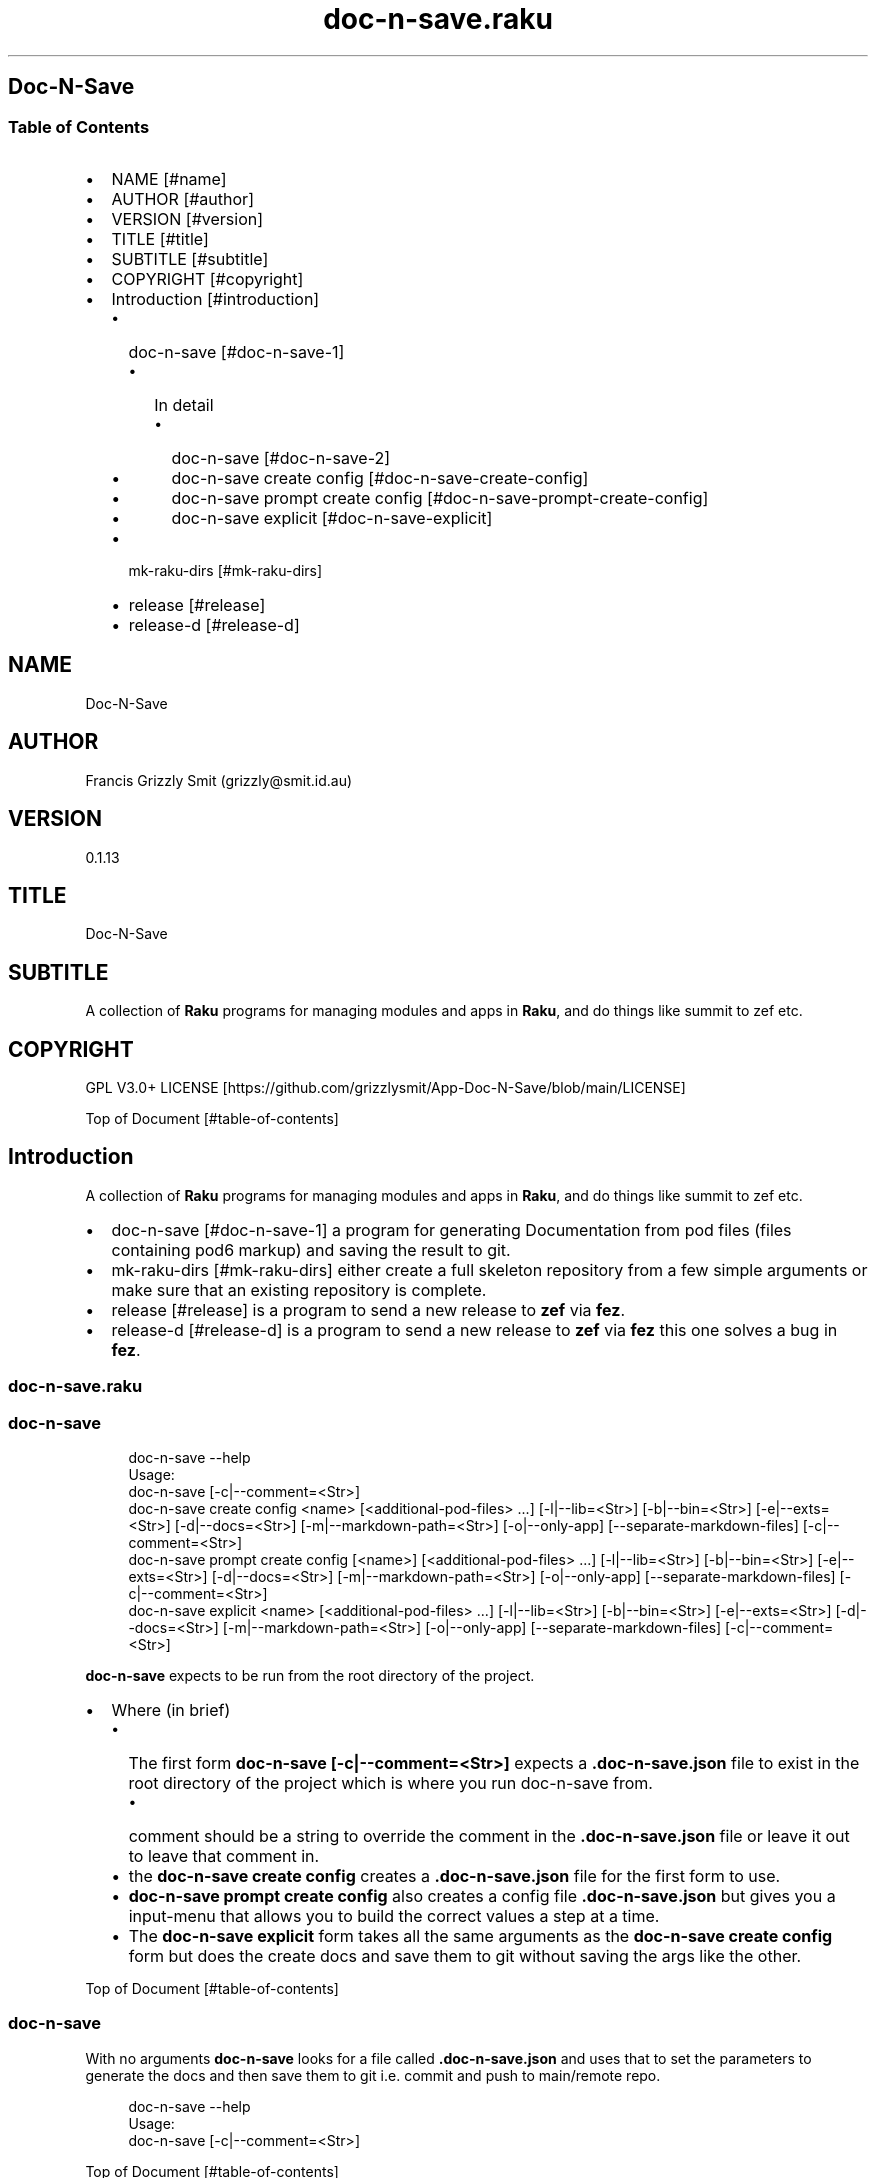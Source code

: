 .pc
.TH doc-n-save.raku 1 2024-01-23
.SH Doc\-N\-Save 
.SS Table of Contents
.IP \(bu 2m
NAME [#name]
.IP \(bu 2m
AUTHOR [#author]
.IP \(bu 2m
VERSION [#version]
.IP \(bu 2m
TITLE [#title]
.IP \(bu 2m
SUBTITLE [#subtitle]
.IP \(bu 2m
COPYRIGHT [#copyright]
.IP \(bu 2m
Introduction [#introduction]
.RS 2n
.IP \(bu 2m
doc\-n\-save [#doc-n-save-1]
.RE
.RS 2n
.RS 2n
.IP \(bu 2m
In detail
.RE
.RE
.RS 2n
.RS 2n
.RS 2n
.IP \(bu 2m
doc\-n\-save [#doc-n-save-2]
.RE
.RE
.RE
.RS 2n
.RS 2n
.RS 2n
.IP \(bu 2m
doc\-n\-save create config [#doc-n-save-create-config]
.RE
.RE
.RE
.RS 2n
.RS 2n
.RS 2n
.IP \(bu 2m
doc\-n\-save prompt create config [#doc-n-save-prompt-create-config]
.RE
.RE
.RE
.RS 2n
.RS 2n
.RS 2n
.IP \(bu 2m
doc\-n\-save explicit [#doc-n-save-explicit]
.RE
.RE
.RE
.RS 2n
.IP \(bu 2m
mk\-raku\-dirs [#mk-raku-dirs]
.RE
.RS 2n
.IP \(bu 2m
release [#release]
.RE
.RS 2n
.IP \(bu 2m
release\-d [#release-d]
.RE
.SH "NAME"
Doc\-N\-Save 
.SH "AUTHOR"
Francis Grizzly Smit (grizzly@smit\&.id\&.au)
.SH "VERSION"
0\&.1\&.13
.SH "TITLE"
Doc\-N\-Save
.SH "SUBTITLE"
A collection of \fBRaku\fR programs for managing modules and apps in \fBRaku\fR, and do things like summit to zef etc\&.
.SH "COPYRIGHT"
GPL V3\&.0+ LICENSE [https://github.com/grizzlysmit/App-Doc-N-Save/blob/main/LICENSE]

Top of Document [#table-of-contents]
.SH Introduction

A collection of \fBRaku\fR programs for managing modules and apps in \fBRaku\fR, and do things like summit to zef etc\&. 
.IP \(bu 2m
doc\-n\-save [#doc-n-save-1] a program for generating Documentation from pod files (files containing pod6 markup) and saving the result to git\&.
.IP \(bu 2m
mk\-raku\-dirs [#mk-raku-dirs] either create a full skeleton repository from a few simple arguments or make sure that an existing repository is complete\&. 
.IP \(bu 2m
release [#release] is a program to send a new release to \fBzef\fR via \fBfez\fR\&.
.IP \(bu 2m
release\-d [#release-d] is a program to send a new release to \fBzef\fR via \fBfez\fR this one solves a bug in \fBfez\fR\&.
.SS doc\-n\-save\&.raku
.SS doc\-n\-save 

.RS 4m
.EX
doc\-n\-save \-\-help
Usage:
  doc\-n\-save [\-c|\-\-comment=<Str>]
  doc\-n\-save create config <name> [<additional\-pod\-files> \&.\&.\&.] [\-l|\-\-lib=<Str>] [\-b|\-\-bin=<Str>] [\-e|\-\-exts=<Str>] [\-d|\-\-docs=<Str>] [\-m|\-\-markdown\-path=<Str>] [\-o|\-\-only\-app] [\-\-separate\-markdown\-files] [\-c|\-\-comment=<Str>]
  doc\-n\-save prompt create config [<name>] [<additional\-pod\-files> \&.\&.\&.] [\-l|\-\-lib=<Str>] [\-b|\-\-bin=<Str>] [\-e|\-\-exts=<Str>] [\-d|\-\-docs=<Str>] [\-m|\-\-markdown\-path=<Str>] [\-o|\-\-only\-app] [\-\-separate\-markdown\-files] [\-c|\-\-comment=<Str>]
  doc\-n\-save explicit <name> [<additional\-pod\-files> \&.\&.\&.] [\-l|\-\-lib=<Str>] [\-b|\-\-bin=<Str>] [\-e|\-\-exts=<Str>] [\-d|\-\-docs=<Str>] [\-m|\-\-markdown\-path=<Str>] [\-o|\-\-only\-app] [\-\-separate\-markdown\-files] [\-c|\-\-comment=<Str>]


.EE
.RE
.P
\fBdoc\-n\-save\fR expects to be run from the root directory of the project\&.
.IP \(bu 2m
Where (in brief)
.RS 2n
.IP \(bu 2m
The first form \fBdoc\-n\-save [\-c|\-\-comment=<Str>]\fR expects a \fB\&.doc\-n\-save\&.json\fR file to exist in the root directory of the project which is where you run doc\-n\-save from\&. 
.RE
.RS 2n
.RS 2n
.IP \(bu 2m
comment should be a string to override the comment in the \fB\&.doc\-n\-save\&.json\fR file or leave it out to leave that comment in\&.
.RE
.RE
.RS 2n
.IP \(bu 2m
the \fBdoc\-n\-save create config\fR creates a \fB\&.doc\-n\-save\&.json\fR file for the first form to use\&.
.RE
.RS 2n
.IP \(bu 2m
\fBdoc\-n\-save prompt create config\fR also creates a config file \fB\&.doc\-n\-save\&.json\fR but gives you a input\-menu that allows you to build the correct values a step at a time\&.
.RE
.RS 2n
.IP \(bu 2m
The \fBdoc\-n\-save explicit\fR form takes all the same arguments as the \fBdoc\-n\-save create config\fR form but does the create docs and save them to git without saving the args like the other\&.
.RE

Top of Document [#table-of-contents]
.SS doc\-n\-save

With no arguments \fBdoc\-n\-save\fR looks for a file called \fB\&.doc\-n\-save\&.json\fR and uses that to set the parameters to generate the docs and then save them to git i\&.e\&. commit and push to main/remote repo\&.

.RS 4m
.EX
doc\-n\-save  \-\-help
Usage:
  doc\-n\-save [\-c|\-\-comment=<Str>]


.EE
.RE
.P
Top of Document [#table-of-contents]
.SS doc\-n\-save create config

Generates the \fB\&.doc\-n\-save\&.json\fR from the supplied arguments and any Environment\&.

.RS 4m
.EX
doc\-n\-save  \-\-help
Usage:
  doc\-n\-save create config <name> [<additional\-pod\-files> \&.\&.\&.] [\-l|\-\-lib=<Str>] [\-b|\-\-bin=<Str>] [\-e|\-\-exts=<Str>] [\-d|\-\-docs=<Str>] [\-m|\-\-markdown\-path=<Str>] [\-o|\-\-only\-app] [\-\-separate\-markdown\-files] [\-c|\-\-comment=<Str>]


.EE
.RE
.IP \(bu 2m
Where
.RS 2n
.IP \(bu 2m
\fBname\fR is the name of the primary pod file 
.RE
.RS 2n
.RS 2n
.IP \(bu 2m
\fBNB: can be an application file (i\&.e\&. ending in \fI\&.raku\fR), a Module (i\&.e\&. ending in \fI\&.rakumod\fR) or a doc file (i\&.e\&. ending in \fI\&.rakudoc\fR)\fR\&.
.RE
.RE
.RS 2n
.IP \(bu 2m
\fBadditional\-pod\-files\&.\&.\&.\fR A list of zero or more other pod files\&.
.RE
.RS 2n
.IP \(bu 2m
\fB\-l|\-\-lib=<Str>\fR The name of the library directory by default rakulib with a symbolic link of lib to alias it to that\&.
.RE
.RS 2n
.IP \(bu 2m
\fB\-b|\-\-bin=<Str>\fR The name of the bin directory, for executables within the library\&.
.RE
.RS 2n
.IP \(bu 2m
\fB\-e|\-\-exts=<Str>\fR An array of extensions to look for separated by \fB:\fR by default \fBrakumod:raku:rakudoc\fR these are the standard extensions so you probably should leave this alone\&.
.RE
.RS 2n
.IP \(bu 2m
\fB\-d|\-\-docs=<Str>\fR The name of the documentation directory\&. 
.RE
.RS 2n
.IP \(bu 2m
\fB\-m|\-\-markdown\-path=<Str>\fR The path to the primary \fBmarkdown\fR file by default \fBREADME\&.md\fR, generally leave this alone\&.
.RE
.RS 2n
.IP \(bu 2m
\fB\-o|\-\-only\-app\fR Set to true if this is a executable only package (i\&.e\&. no modules)\&.
.RE
.RS 2n
.IP \(bu 2m
\fB\-\-separate\-markdown\-files\fR Set to true if you want each \fBmarkdown\fR file to generate it's own \fBmarkdown\fR file, generally you don't want this, as \fBraku\&.land\fR currently will not carry the docs directory etc\&.
.RE
.RS 2n
.IP \(bu 2m
\fB\-c|\-\-comment=<Str>\fR Set to a comment you want to use for the git commit defaults to \fBusing doc\-n\-save\fR\&.
.RE
.RS 2n
.RS 2n
.IP \(bu 2m
\fBdo\-n\-save actually uses a date time and the comment field as the commit comment, (i\&.e\&. \fI$comment $datetime\fR)\fR\&.
.RE
.RE
.RS 2n
.RS 2n
.RS 2n
.IP \(bu 2m
Where $comment is the comment you set, and $datetime is a full ISO 8601 timestamp notation, including nano seconds and timezone offset\&. (i\&.e\&. 2024\-02\-23T06:10:30\&.2387654+11:00)
.RE
.RE
.RE

Top of Document [#table-of-contents]
.SS doc\-n\-save prompt create config

Build the \fB\&.doc\-n\-save\&.json\fR file interactively using a menu system\&. 

.RS 4m
.EX
doc\-n\-save prompt create config \-\-help
Usage:
  doc\-n\-save prompt create config [<name>] [<additional\-pod\-files> \&.\&.\&.] [\-l|\-\-lib=<Str>] [\-b|\-\-bin=<Str>] [\-e|\-\-exts=<Str>] [\-d|\-\-docs=<Str>] [\-m|\-\-markdown\-path=<Str>] [\-o|\-\-only\-app] [\-\-separate\-markdown\-files] [\-c|\-\-comment=<Str>]


.EE
.RE
.IP \(bu 2m
Where
.RS 2n
.IP \(bu 2m
\fBname\fR is the name of the primary pod file 
.RE
.RS 2n
.RS 2n
.IP \(bu 2m
\fBNB: can be an application file (i\&.e\&. ending in \fI\&.raku\fR), a Module (i\&.e\&. ending in \fI\&.rakumod\fR) or a doc file (i\&.e\&. ending in \fI\&.rakudoc\fR)\fR\&.
.RE
.RE
.RS 2n
.IP \(bu 2m
\fBadditional\-pod\-files\&.\&.\&.\fR A list of zero or more other pod files\&.
.RE
.RS 2n
.IP \(bu 2m
\fB\-l|\-\-lib=<Str>\fR The name of the library directory by default rakulib with a symbolic link of lib to alias it to that\&.
.RE
.RS 2n
.IP \(bu 2m
\fB\-b|\-\-bin=<Str>\fR The name of the bin directory, for executables within the library\&.
.RE
.RS 2n
.IP \(bu 2m
\fB\-e|\-\-exts=<Str>\fR An array of extensions to look for separated by \fB:\fR by default \fBrakumod:raku:rakudoc\fR these are the standard extensions so you probably should leave this alone\&.
.RE
.RS 2n
.IP \(bu 2m
\fB\-d|\-\-docs=<Str>\fR The name of the documentation directory\&. 
.RE
.RS 2n
.IP \(bu 2m
\fB\-m|\-\-markdown\-path=<Str>\fR The path to the primary \fBmarkdown\fR file by default \fBREADME\&.md\fR, generally leave this alone\&.
.RE
.RS 2n
.IP \(bu 2m
\fB\-o|\-\-only\-app\fR Set to true if this is a executable only package (i\&.e\&. no modules)\&.
.RE
.RS 2n
.IP \(bu 2m
\fB\-\-separate\-markdown\-files\fR Set to true if you want each \fBmarkdown\fR file to generate it's own \fBmarkdown\fR file, generally you don't want this, as \fBraku\&.land\fR currently will not carry the docs directory etc\&.
.RE
.RS 2n
.IP \(bu 2m
\fB\-c|\-\-comment=<Str>\fR Set to a comment you want to use for the git commit defaults to \fBusing doc\-n\-save\fR\&.
.RE
.RS 2n
.RS 2n
.IP \(bu 2m
\fBdo\-n\-save actually uses a date time and the comment field as the commit comment, (i\&.e\&. \fI$comment $datetime\fR)\fR\&.
.RE
.RE
.RS 2n
.RS 2n
.RS 2n
.IP \(bu 2m
Where $comment is the comment you set, and $datetime is a full ISO 8601 timestamp notation, including nano seconds and timezone offset\&. (i\&.e\&. 2024\-02\-23T06:10:30\&.2387654+11:00)
.RE
.RE
.RE

Top of Document [#table-of-contents]

.RS 4m
.EX
doc\-n\-save prompt create config doc\-n\-save mk\-raku\-dirs release release\-d

Configure Doc\-N\-Save
         0	name > doc\-n\-save   
         1	lib > rakulib       
         2	bin > bin           
         3	exts > rakumod, raku, rakudoc
         4	docs > docs         
         5	markdown\-path > README\&.md
         6	only\-app > False    
         7	separate\-markdown\-files > False
         8	comment > using doc\-n\-save
         9	additional\-pod\-files > mk\-raku\-dirs, release, release\-d
        10	cancel > cancel     
        11	OK > OK             
use cancel, bye, bye bye, quit, q, or 11 to quit or enter to accept the values as is
choose a candidate 0\&.\&.11 =:> ⌼


.EE
.RE
.P
Top of Document [#table-of-contents]
.SS doc\-n\-save explicit

Define the docs etc explicitly and then commit to git etc\&.

.RS 4m
.EX
doc\-n\-save explicit  \-\-help
Usage:
  doc\-n\-save explicit <name> [<additional\-pod\-files> \&.\&.\&.] [\-l|\-\-lib=<Str>] [\-b|\-\-bin=<Str>] [\-e|\-\-exts=<Str>] [\-d|\-\-docs=<Str>] [\-m|\-\-markdown\-path=<Str>] [\-o|\-\-only\-app] [\-\-separate\-markdown\-files] [\-c|\-\-comment=<Str>]


.EE
.RE
.IP \(bu 2m
Where
.RS 2n
.IP \(bu 2m
\fBname\fR is the name of the primary pod file 
.RE
.RS 2n
.RS 2n
.IP \(bu 2m
\fBNB: can be an application file (i\&.e\&. ending in \fI\&.raku\fR), a Module (i\&.e\&. ending in \fI\&.rakumod\fR) or a doc file (i\&.e\&. ending in \fI\&.rakudoc\fR)\fR\&.
.RE
.RE
.RS 2n
.IP \(bu 2m
\fBadditional\-pod\-files\&.\&.\&.\fR A list of zero or more other pod files\&.
.RE
.RS 2n
.IP \(bu 2m
\fB\-l|\-\-lib=<Str>\fR The name of the library directory by default rakulib with a symbolic link of lib to alias it to that\&.
.RE
.RS 2n
.IP \(bu 2m
\fB\-b|\-\-bin=<Str>\fR The name of the bin directory, for executables within the library\&.
.RE
.RS 2n
.IP \(bu 2m
\fB\-e|\-\-exts=<Str>\fR An array of extensions to look for separated by \fB:\fR by default \fBrakumod:raku:rakudoc\fR these are the standard extensions so you probably should leave this alone\&.
.RE
.RS 2n
.IP \(bu 2m
\fB\-d|\-\-docs=<Str>\fR The name of the documentation directory\&. 
.RE
.RS 2n
.IP \(bu 2m
\fB\-m|\-\-markdown\-path=<Str>\fR The path to the primary \fBmarkdown\fR file by default \fBREADME\&.md\fR, generally leave this alone\&.
.RE
.RS 2n
.IP \(bu 2m
\fB\-o|\-\-only\-app\fR Set to true if this is a executable only package (i\&.e\&. no modules)\&.
.RE
.RS 2n
.IP \(bu 2m
\fB\-\-separate\-markdown\-files\fR Set to true if you want each \fBmarkdown\fR file to generate it's own \fBmarkdown\fR file, generally you don't want this, as \fBraku\&.land\fR currently will not carry the docs directory etc\&.
.RE
.RS 2n
.IP \(bu 2m
\fB\-c|\-\-comment=<Str>\fR Set to a comment you want to use for the git commit defaults to \fBusing doc\-n\-save\fR\&.
.RE
.RS 2n
.RS 2n
.IP \(bu 2m
\fBdo\-n\-save actually uses a date time and the comment field as the commit comment, (i\&.e\&. \fI$comment $datetime\fR)\fR\&.
.RE
.RE
.RS 2n
.RS 2n
.RS 2n
.IP \(bu 2m
Where $comment is the comment you set, and $datetime is a full ISO 8601 timestamp notation, including nano seconds and timezone offset\&. (i\&.e\&. 2024\-02\-23T06:10:30\&.2387654+11:00)
.RE
.RE
.RE

Top of Document [#table-of-contents]

